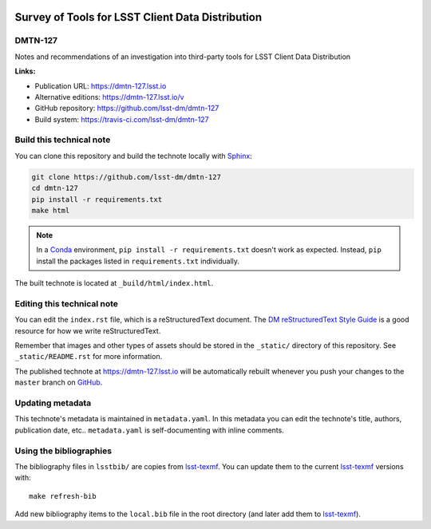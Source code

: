 .. image:: https://img.shields.io/badge/dmtn--127-lsst.io-brightgreen.svg
   :target: https://dmtn-127.lsst.io
.. image:: https://travis-ci.com/lsst-dm/dmtn-127.svg
   :target: https://travis-ci.com/lsst-dm/dmtn-127
..
  Uncomment this section and modify the DOI strings to include a Zenodo DOI badge in the README
  .. image:: https://zenodo.org/badge/doi/10.5281/zenodo.#####.svg
     :target: http://dx.doi.org/10.5281/zenodo.#####

#################################################
Survey of Tools for LSST Client Data Distribution
#################################################

DMTN-127
========

Notes and recommendations of an investigation into third-party tools for LSST Client Data Distribution

**Links:**

- Publication URL: https://dmtn-127.lsst.io
- Alternative editions: https://dmtn-127.lsst.io/v
- GitHub repository: https://github.com/lsst-dm/dmtn-127
- Build system: https://travis-ci.com/lsst-dm/dmtn-127


Build this technical note
=========================

You can clone this repository and build the technote locally with `Sphinx`_:

.. code-block:: bash

   git clone https://github.com/lsst-dm/dmtn-127
   cd dmtn-127
   pip install -r requirements.txt
   make html

.. note::

   In a Conda_ environment, ``pip install -r requirements.txt`` doesn't work as expected.
   Instead, ``pip`` install the packages listed in ``requirements.txt`` individually.

The built technote is located at ``_build/html/index.html``.

Editing this technical note
===========================

You can edit the ``index.rst`` file, which is a reStructuredText document.
The `DM reStructuredText Style Guide`_ is a good resource for how we write reStructuredText.

Remember that images and other types of assets should be stored in the ``_static/`` directory of this repository.
See ``_static/README.rst`` for more information.

The published technote at https://dmtn-127.lsst.io will be automatically rebuilt whenever you push your changes to the ``master`` branch on `GitHub <https://github.com/lsst-dm/dmtn-127>`_.

Updating metadata
=================

This technote's metadata is maintained in ``metadata.yaml``.
In this metadata you can edit the technote's title, authors, publication date, etc..
``metadata.yaml`` is self-documenting with inline comments.

Using the bibliographies
========================

The bibliography files in ``lsstbib/`` are copies from `lsst-texmf`_.
You can update them to the current `lsst-texmf`_ versions with::

   make refresh-bib

Add new bibliography items to the ``local.bib`` file in the root directory (and later add them to `lsst-texmf`_).

.. _Sphinx: http://sphinx-doc.org
.. _DM reStructuredText Style Guide: https://developer.lsst.io/restructuredtext/style.html
.. _this repo: ./index.rst
.. _Conda: http://conda.pydata.org/docs/
.. _lsst-texmf: https://lsst-texmf.lsst.io
